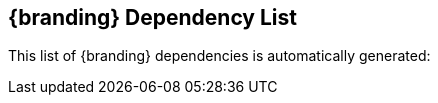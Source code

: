 :title: {branding} Dependency List
:type: referenceIntro
:status: published
:order: 02
:summary: Introduction to dependency list reference.

[{reference}]
== {title}

This list of {branding} dependencies is automatically generated:
